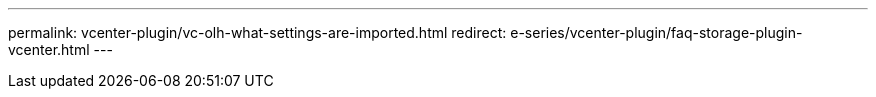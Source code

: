 ---
permalink: vcenter-plugin/vc-olh-what-settings-are-imported.html
redirect: e-series/vcenter-plugin/faq-storage-plugin-vcenter.html
---
